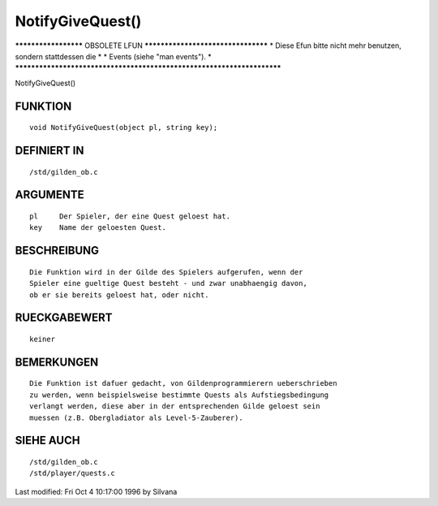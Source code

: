 NotifyGiveQuest()
=================

********************* OBSOLETE LFUN ***********************************
* Diese Efun bitte nicht mehr benutzen, sondern stattdessen die       *
* Events (siehe "man events").                                        *
***********************************************************************

NotifyGiveQuest()

FUNKTION
--------
::

     void NotifyGiveQuest(object pl, string key);

     

DEFINIERT IN
------------
::

     /std/gilden_ob.c

     

ARGUMENTE
---------
::

     pl     Der Spieler, der eine Quest geloest hat.
     key    Name der geloesten Quest.

     

BESCHREIBUNG
------------
::

     Die Funktion wird in der Gilde des Spielers aufgerufen, wenn der 
     Spieler eine gueltige Quest besteht - und zwar unabhaengig davon,
     ob er sie bereits geloest hat, oder nicht.

     

RUECKGABEWERT
-------------
::

     keiner

     

BEMERKUNGEN
-----------
::

     Die Funktion ist dafuer gedacht, von Gildenprogrammierern ueberschrieben
     zu werden, wenn beispielsweise bestimmte Quests als Aufstiegsbedingung
     verlangt werden, diese aber in der entsprechenden Gilde geloest sein
     muessen (z.B. Obergladiator als Level-5-Zauberer).

     

SIEHE AUCH
----------
::

     /std/gilden_ob.c
     /std/player/quests.c


Last modified: Fri Oct 4 10:17:00 1996 by Silvana

